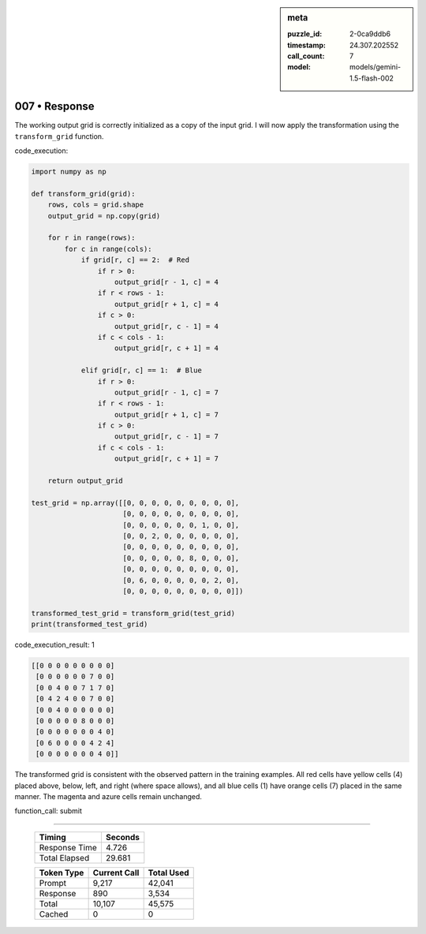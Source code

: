 .. sidebar:: meta

   :puzzle_id: 2-0ca9ddb6
   :timestamp: 24.307.202552
   :call_count: 7
   :model: models/gemini-1.5-flash-002

007 • Response
==============


The working output grid is correctly initialized as a copy of the input grid.  I will now apply the transformation using the ``transform_grid`` function.

code_execution:

.. code-block:: python

   import numpy as np

   def transform_grid(grid):
       rows, cols = grid.shape
       output_grid = np.copy(grid)

       for r in range(rows):
           for c in range(cols):
               if grid[r, c] == 2:  # Red
                   if r > 0:
                       output_grid[r - 1, c] = 4
                   if r < rows - 1:
                       output_grid[r + 1, c] = 4
                   if c > 0:
                       output_grid[r, c - 1] = 4
                   if c < cols - 1:
                       output_grid[r, c + 1] = 4

               elif grid[r, c] == 1:  # Blue
                   if r > 0:
                       output_grid[r - 1, c] = 7
                   if r < rows - 1:
                       output_grid[r + 1, c] = 7
                   if c > 0:
                       output_grid[r, c - 1] = 7
                   if c < cols - 1:
                       output_grid[r, c + 1] = 7

       return output_grid

   test_grid = np.array([[0, 0, 0, 0, 0, 0, 0, 0, 0],
                         [0, 0, 0, 0, 0, 0, 0, 0, 0],
                         [0, 0, 0, 0, 0, 0, 1, 0, 0],
                         [0, 0, 2, 0, 0, 0, 0, 0, 0],
                         [0, 0, 0, 0, 0, 0, 0, 0, 0],
                         [0, 0, 0, 0, 0, 8, 0, 0, 0],
                         [0, 0, 0, 0, 0, 0, 0, 0, 0],
                         [0, 6, 0, 0, 0, 0, 0, 2, 0],
                         [0, 0, 0, 0, 0, 0, 0, 0, 0]])

   transformed_test_grid = transform_grid(test_grid)
   print(transformed_test_grid)

code_execution_result: 1

.. code-block::

   [[0 0 0 0 0 0 0 0 0]
    [0 0 0 0 0 0 7 0 0]
    [0 0 4 0 0 7 1 7 0]
    [0 4 2 4 0 0 7 0 0]
    [0 0 4 0 0 0 0 0 0]
    [0 0 0 0 0 8 0 0 0]
    [0 0 0 0 0 0 0 4 0]
    [0 6 0 0 0 0 4 2 4]
    [0 0 0 0 0 0 0 4 0]]

The transformed grid is consistent with the observed pattern in the training examples.  All red cells have yellow cells (4) placed above, below, left, and right (where space allows), and all blue cells (1) have orange cells (7) placed in the same manner.  The magenta and azure cells remain unchanged.

function_call:
submit



.. seealso::

   - :doc:`007-history`
   - :doc:`007-prompt`



====

   +----------------+--------------+
   | Timing         |      Seconds |
   +================+==============+
   | Response Time  |        4.726 |
   +----------------+--------------+
   | Total Elapsed  |       29.681 |
   +----------------+--------------+



   +----------------+--------------+-------------+
   | Token Type     | Current Call |  Total Used |
   +================+==============+=============+
   | Prompt         |        9,217 |      42,041 |
   +----------------+--------------+-------------+
   | Response       |          890 |       3,534 |
   +----------------+--------------+-------------+
   | Total          |       10,107 |      45,575 |
   +----------------+--------------+-------------+
   | Cached         |            0 |           0 |
   +----------------+--------------+-------------+
